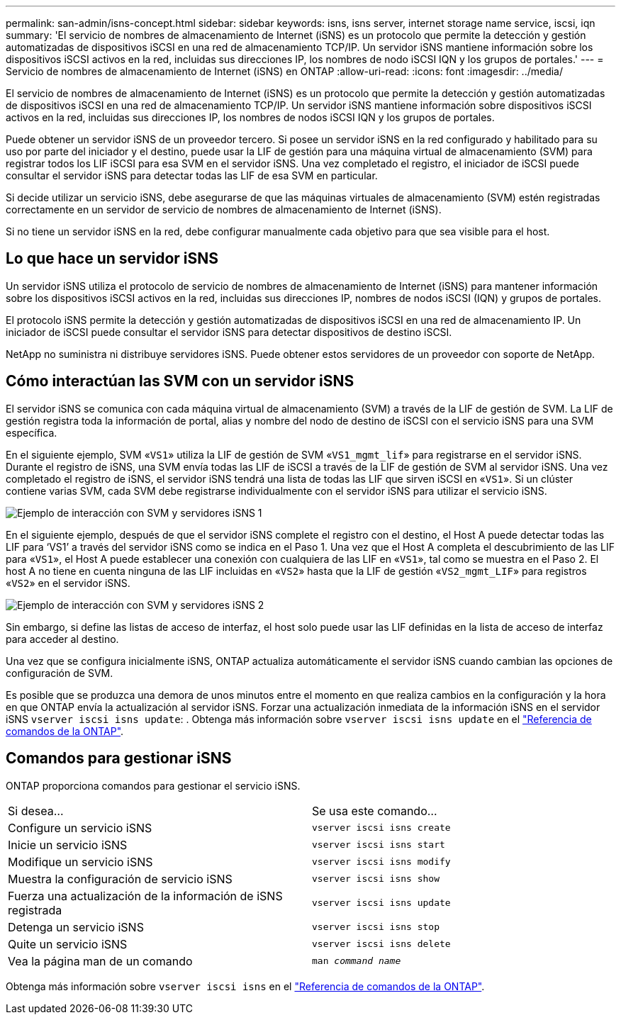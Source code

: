 ---
permalink: san-admin/isns-concept.html 
sidebar: sidebar 
keywords: isns, isns server, internet storage name service, iscsi, iqn 
summary: 'El servicio de nombres de almacenamiento de Internet (iSNS) es un protocolo que permite la detección y gestión automatizadas de dispositivos iSCSI en una red de almacenamiento TCP/IP. Un servidor iSNS mantiene información sobre los dispositivos iSCSI activos en la red, incluidas sus direcciones IP, los nombres de nodo iSCSI IQN y los grupos de portales.' 
---
= Servicio de nombres de almacenamiento de Internet (iSNS) en ONTAP
:allow-uri-read: 
:icons: font
:imagesdir: ../media/


[role="lead"]
El servicio de nombres de almacenamiento de Internet (iSNS) es un protocolo que permite la detección y gestión automatizadas de dispositivos iSCSI en una red de almacenamiento TCP/IP. Un servidor iSNS mantiene información sobre dispositivos iSCSI activos en la red, incluidas sus direcciones IP, los nombres de nodos iSCSI IQN y los grupos de portales.

Puede obtener un servidor iSNS de un proveedor tercero. Si posee un servidor iSNS en la red configurado y habilitado para su uso por parte del iniciador y el destino, puede usar la LIF de gestión para una máquina virtual de almacenamiento (SVM) para registrar todos los LIF iSCSI para esa SVM en el servidor iSNS. Una vez completado el registro, el iniciador de iSCSI puede consultar el servidor iSNS para detectar todas las LIF de esa SVM en particular.

Si decide utilizar un servicio iSNS, debe asegurarse de que las máquinas virtuales de almacenamiento (SVM) estén registradas correctamente en un servidor de servicio de nombres de almacenamiento de Internet (iSNS).

Si no tiene un servidor iSNS en la red, debe configurar manualmente cada objetivo para que sea visible para el host.



== Lo que hace un servidor iSNS

Un servidor iSNS utiliza el protocolo de servicio de nombres de almacenamiento de Internet (iSNS) para mantener información sobre los dispositivos iSCSI activos en la red, incluidas sus direcciones IP, nombres de nodos iSCSI (IQN) y grupos de portales.

El protocolo iSNS permite la detección y gestión automatizadas de dispositivos iSCSI en una red de almacenamiento IP. Un iniciador de iSCSI puede consultar el servidor iSNS para detectar dispositivos de destino iSCSI.

NetApp no suministra ni distribuye servidores iSNS. Puede obtener estos servidores de un proveedor con soporte de NetApp.



== Cómo interactúan las SVM con un servidor iSNS

El servidor iSNS se comunica con cada máquina virtual de almacenamiento (SVM) a través de la LIF de gestión de SVM. La LIF de gestión registra toda la información de portal, alias y nombre del nodo de destino de iSCSI con el servicio iSNS para una SVM específica.

En el siguiente ejemplo, SVM «`VS1`» utiliza la LIF de gestión de SVM «`VS1_mgmt_lif`» para registrarse en el servidor iSNS. Durante el registro de iSNS, una SVM envía todas las LIF de iSCSI a través de la LIF de gestión de SVM al servidor iSNS. Una vez completado el registro de iSNS, el servidor iSNS tendrá una lista de todas las LIF que sirven iSCSI en «`VS1`». Si un clúster contiene varias SVM, cada SVM debe registrarse individualmente con el servidor iSNS para utilizar el servicio iSNS.

image:bsag_c-mode_iSNS_register.png["Ejemplo de interacción con SVM y servidores iSNS 1"]

En el siguiente ejemplo, después de que el servidor iSNS complete el registro con el destino, el Host A puede detectar todas las LIF para '`VS1`' a través del servidor iSNS como se indica en el Paso 1. Una vez que el Host A completa el descubrimiento de las LIF para «`VS1`», el Host A puede establecer una conexión con cualquiera de las LIF en «`VS1`», tal como se muestra en el Paso 2. El host A no tiene en cuenta ninguna de las LIF incluidas en «`VS2`» hasta que la LIF de gestión «`VS2_mgmt_LIF`» para registros «`VS2`» en el servidor iSNS.

image:bsag_c-mode_iSNS_connect.png["Ejemplo de interacción con SVM y servidores iSNS 2"]

Sin embargo, si define las listas de acceso de interfaz, el host solo puede usar las LIF definidas en la lista de acceso de interfaz para acceder al destino.

Una vez que se configura inicialmente iSNS, ONTAP actualiza automáticamente el servidor iSNS cuando cambian las opciones de configuración de SVM.

Es posible que se produzca una demora de unos minutos entre el momento en que realiza cambios en la configuración y la hora en que ONTAP envía la actualización al servidor iSNS. Forzar una actualización inmediata de la información iSNS en el servidor iSNS `vserver iscsi isns update`: . Obtenga más información sobre `vserver iscsi isns update` en el link:https://docs.netapp.com/us-en/ontap-cli/vserver-iscsi-isns-update.html["Referencia de comandos de la ONTAP"^].



== Comandos para gestionar iSNS

ONTAP proporciona comandos para gestionar el servicio iSNS.

|===


| Si desea... | Se usa este comando... 


 a| 
Configure un servicio iSNS
 a| 
`vserver iscsi isns create`



 a| 
Inicie un servicio iSNS
 a| 
`vserver iscsi isns start`



 a| 
Modifique un servicio iSNS
 a| 
`vserver iscsi isns modify`



 a| 
Muestra la configuración de servicio iSNS
 a| 
`vserver iscsi isns show`



 a| 
Fuerza una actualización de la información de iSNS registrada
 a| 
`vserver iscsi isns update`



 a| 
Detenga un servicio iSNS
 a| 
`vserver iscsi isns stop`



 a| 
Quite un servicio iSNS
 a| 
`vserver iscsi isns delete`



 a| 
Vea la página man de un comando
 a| 
`man _command name_`

|===
Obtenga más información sobre `vserver iscsi isns` en el link:https://docs.netapp.com/us-en/ontap-cli/search.html?q=vserver+iscsi+isns["Referencia de comandos de la ONTAP"^].
